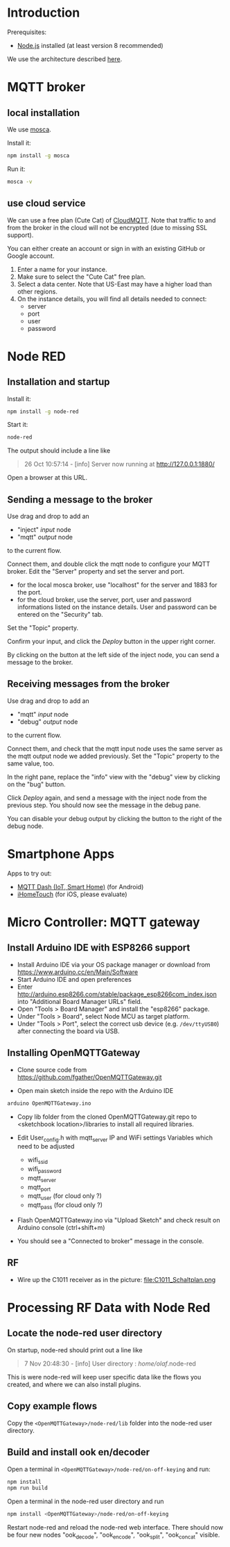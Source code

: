 * Introduction
Prerequisites:
+ [[https://nodejs.org/en/][Node.js]] installed (at least version 8 recommended)

We use the architecture described [[https://github.com/mqtt-smarthome/mqtt-smarthome/blob/master/Architecture.md][here]].
* MQTT broker
** local installation
We use [[https://github.com/mcollina/mosca][mosca]].

Install it:
#+BEGIN_SRC sh
npm install -g mosca 
#+END_SRC

Run it:
#+BEGIN_SRC sh
mosca -v
#+END_SRC

** use cloud service
We can use a free plan (Cute Cat) of [[https://www.cloudmqtt.com/plans.html][CloudMQTT]]. Note that traffic to and from the broker in the cloud will not be encrypted (due to missing SSL support).

You can either create an account or sign in with an existing GitHub or Google account.

1. Enter a name for your instance.
2. Make sure to select the "Cute Cat" free plan.
3. Select a data center. Note that US-East may have a higher load than other regions.
4. On the instance details, you will find all details needed to connect:
   + server
   + port
   + user
   + password

* Node RED

** Installation and startup

Install it:
#+BEGIN_SRC sh
npm install -g node-red
#+END_SRC

Start it:
#+BEGIN_SRC sh
node-red
#+END_SRC

The output should include a line like
#+BEGIN_QUOTE
26 Oct 10:57:14 - [info] Server now running at http://127.0.0.1:1880/
#+END_QUOTE

Open a browser at this URL.

** Sending a message to the broker
Use drag and drop to add an
+ "inject" /input/ node
+ "mqtt" /output/ node
to the current flow.

Connect them, and double click the mqtt node to configure your MQTT broker. Edit the "Server" property and set the server and port.
+ for the local mosca broker, use "localhost" for the server and 1883 for the port.
+ for the cloud broker, use the server, port, user and password informations listed on the instance details. User and password can be entered on the "Security" tab.

Set the "Topic" property.

Confirm your input, and click the /Deploy/ button in the upper right corner.

By clicking on the button at the left side of the inject node, you can send a message to the broker.

** Receiving messages from the broker
Use drag and drop to add an
+ "mqtt" /input/ node
+ "debug" /output/ node
to the current flow.

Connect them, and check that the mqtt input node uses the same server as the mqtt output node we added previously. Set the "Topic" property to the same value, too.

In the right pane, replace the "info" view with the "debug" view by clicking on the "bug" button.

Click /Deploy/ again, and send a message with the inject node from the previous step. You should now see the message in the debug pane.

You can disable your debug output by clicking the button to the right of the debug node.

* Smartphone Apps

Apps to try out: 
+ [[https://play.google.com/store/apps/details?id=net.routix.mqttdash&hl=de][MQTT Dash (IoT, Smart Home)]] (for Android)
+ [[http://1j2.com/ihometouch/][iHomeTouch]] (for iOS, please evaluate)

* Micro Controller: MQTT gateway

** Install Arduino IDE with ESP8266 support

+ Install Arduino IDE via your OS package manager or download from https://www.arduino.cc/en/Main/Software
+ Start Arduino IDE and open preferences
+ Enter http://arduino.esp8266.com/stable/package_esp8266com_index.json into "Additional Board Manager URLs" field.
+ Open "Tools > Board Manager" and install the "esp8266" package.
+ Under "Tools > Board", select Node MCU as target platform.
+ Under "Tools > Port", select the correct usb device (e.g. =/dev/ttyUSB0=) after connecting the board via USB.

** Installing OpenMQTTGateway 

+ Clone source code from https://github.com/fgather/OpenMQTTGateway.git
      
+ Open main sketch inside the repo with the Arduino IDE

#+BEGIN_SRC sh
arduino OpenMQTTGateway.ino
#+END_SRC
      
+ Copy lib folder from the cloned OpenMQTTGateway.git repo to <sketchbook location>/libraries to install all required libraries.

+ Edit User_config.h with mqtt_server IP and WiFi settings
  Variables which need to be adjusted
  + wifi_ssid
  + wifi_password
  + mqtt_server
  + mqtt_port
  + mqtt_user (for cloud only ?)
  + mqtt_pass (for cloud only ?)

+ Flash OpenMQTTGateway.ino via "Upload Sketch" and check result on Arduino console (ctrl+shift+m)
+ You should see a "Connected to broker" message in the console.

**  RF

+ Wire up the C1011 receiver as in the picture:
  file:C1011_Schaltplan.png

* Processing RF Data with Node Red

** Locate the node-red user directory
On startup, node-red should print out a line like

#+BEGIN_QUOTE
7 Nov 20:48:30 - [info] User directory : /home/olaf/.node-red
#+END_QUOTE

This is were node-red will keep user specific data like the flows you created, and where we can also install plugins.

** Copy example flows

Copy the =<OpenMQTTGateway>/node-red/lib= folder into the node-red user directory. 

** Build and install ook en/decoder

Open a terminal in =<OpenMQTTGateway>/node-red/on-off-keying= and run:
#+BEGIN_SRC sh
npm install
npm run build
#+END_SRC

Open a terminal in the node-red user directory and run
#+BEGIN_SRC sh
npm install <OpenMQTTGateway>/node-red/on-off-keying
#+END_SRC

Restart node-red and reload the node-red web interface. There should now be four new nodes "ook_decode", "ook_encode", "ook_split", "ook_concat" visible.

